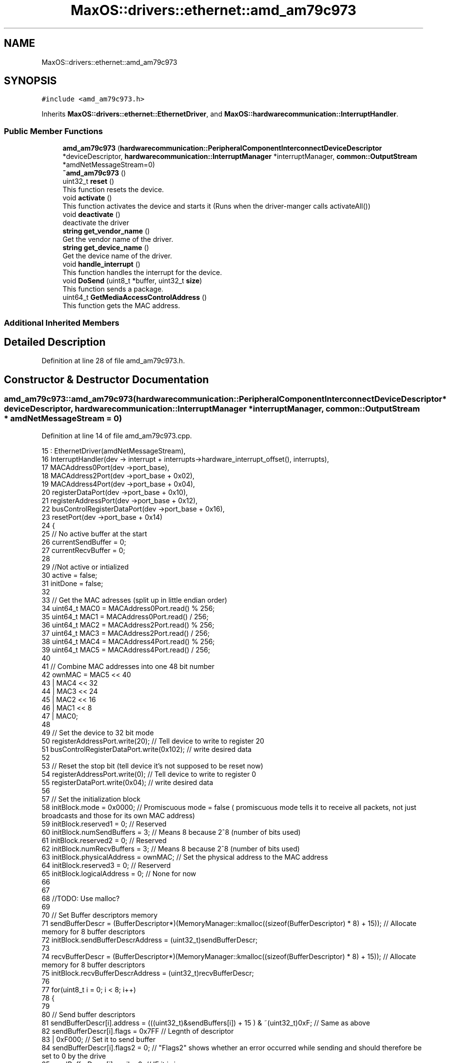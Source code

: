 .TH "MaxOS::drivers::ethernet::amd_am79c973" 3 "Sat Mar 29 2025" "Version 0.1" "Max OS" \" -*- nroff -*-
.ad l
.nh
.SH NAME
MaxOS::drivers::ethernet::amd_am79c973
.SH SYNOPSIS
.br
.PP
.PP
\fC#include <amd_am79c973\&.h>\fP
.PP
Inherits \fBMaxOS::drivers::ethernet::EthernetDriver\fP, and \fBMaxOS::hardwarecommunication::InterruptHandler\fP\&.
.SS "Public Member Functions"

.in +1c
.ti -1c
.RI "\fBamd_am79c973\fP (\fBhardwarecommunication::PeripheralComponentInterconnectDeviceDescriptor\fP *deviceDescriptor, \fBhardwarecommunication::InterruptManager\fP *interruptManager, \fBcommon::OutputStream\fP *amdNetMessageStream=0)"
.br
.ti -1c
.RI "\fB~amd_am79c973\fP ()"
.br
.ti -1c
.RI "uint32_t \fBreset\fP ()"
.br
.RI "This function resets the device\&. "
.ti -1c
.RI "void \fBactivate\fP ()"
.br
.RI "This function activates the device and starts it (Runs when the driver-manger calls activateAll()) "
.ti -1c
.RI "void \fBdeactivate\fP ()"
.br
.RI "deactivate the driver "
.ti -1c
.RI "\fBstring\fP \fBget_vendor_name\fP ()"
.br
.RI "Get the vendor name of the driver\&. "
.ti -1c
.RI "\fBstring\fP \fBget_device_name\fP ()"
.br
.RI "Get the device name of the driver\&. "
.ti -1c
.RI "void \fBhandle_interrupt\fP ()"
.br
.RI "This function handles the interrupt for the device\&. "
.ti -1c
.RI "void \fBDoSend\fP (uint8_t *buffer, uint32_t \fBsize\fP)"
.br
.RI "This function sends a package\&. "
.ti -1c
.RI "uint64_t \fBGetMediaAccessControlAddress\fP ()"
.br
.RI "This function gets the MAC address\&. "
.in -1c
.SS "Additional Inherited Members"
.SH "Detailed Description"
.PP 
Definition at line 28 of file amd_am79c973\&.h\&.
.SH "Constructor & Destructor Documentation"
.PP 
.SS "amd_am79c973::amd_am79c973 (\fBhardwarecommunication::PeripheralComponentInterconnectDeviceDescriptor\fP * deviceDescriptor, \fBhardwarecommunication::InterruptManager\fP * interruptManager, \fBcommon::OutputStream\fP * amdNetMessageStream = \fC0\fP)"

.PP
Definition at line 14 of file amd_am79c973\&.cpp\&.
.PP
.nf
15         :   EthernetDriver(amdNetMessageStream),
16             InterruptHandler(dev -> interrupt + interrupts->hardware_interrupt_offset(), interrupts),
17             MACAddress0Port(dev ->port_base),
18             MACAddress2Port(dev ->port_base + 0x02),
19             MACAddress4Port(dev ->port_base + 0x04),
20             registerDataPort(dev ->port_base + 0x10),
21             registerAddressPort(dev ->port_base + 0x12),
22             busControlRegisterDataPort(dev ->port_base + 0x16),
23             resetPort(dev ->port_base + 0x14)
24 {
25     // No active buffer at the start
26     currentSendBuffer = 0;
27     currentRecvBuffer = 0;
28 
29     //Not active or intialized
30     active = false;
31     initDone = false;
32 
33     // Get the MAC adresses (split up in little endian order)
34     uint64_t MAC0 = MACAddress0Port\&.read() % 256;
35     uint64_t MAC1 = MACAddress0Port\&.read() / 256;
36     uint64_t MAC2 = MACAddress2Port\&.read() % 256;
37     uint64_t MAC3 = MACAddress2Port\&.read() / 256;
38     uint64_t MAC4 = MACAddress4Port\&.read() % 256;
39     uint64_t MAC5 = MACAddress4Port\&.read() / 256;
40 
41     // Combine MAC addresses into one 48 bit number
42     ownMAC = MAC5 << 40
43              | MAC4 << 32
44              | MAC3 << 24
45              | MAC2 << 16
46              | MAC1 << 8
47              | MAC0;
48 
49     // Set the device to 32 bit mode
50     registerAddressPort\&.write(20);              // Tell device to write to register 20
51     busControlRegisterDataPort\&.write(0x102);    // write desired data
52 
53     // Reset the stop bit (tell device it's not supposed to be reset now)
54     registerAddressPort\&.write(0);               // Tell device to write to register 0
55     registerDataPort\&.write(0x04);               // write desired data
56 
57     // Set the initialization block
58     initBlock\&.mode = 0x0000;                         // Promiscuous mode = false   ( promiscuous mode tells it to receive all packets, not just broadcasts and those for its own MAC address)
59     initBlock\&.reserved1 = 0;                         // Reserved
60     initBlock\&.numSendBuffers = 3;                    // Means 8 because 2^8 (number of bits used)
61     initBlock\&.reserved2 = 0;                         // Reserved
62     initBlock\&.numRecvBuffers = 3;                    // Means 8 because 2^8 (number of bits used)
63     initBlock\&.physicalAddress = ownMAC;              // Set the physical address to the MAC address
64     initBlock\&.reserved3 = 0;                         // Reserverd
65     initBlock\&.logicalAddress = 0;                    // None for now
66 
67 
68     //TODO: Use malloc?
69 
70     // Set Buffer descriptors memory
71     sendBufferDescr = (BufferDescriptor*)(MemoryManager::kmalloc((sizeof(BufferDescriptor) * 8) + 15));  // Allocate memory for 8 buffer descriptors
72     initBlock\&.sendBufferDescrAddress = (uint32_t)sendBufferDescr;
73 
74     recvBufferDescr = (BufferDescriptor*)(MemoryManager::kmalloc((sizeof(BufferDescriptor) * 8) + 15));  // Allocate memory for 8 buffer descriptors
75     initBlock\&.recvBufferDescrAddress = (uint32_t)recvBufferDescr;
76 
77     for(uint8_t i = 0; i < 8; i++)
78     {
79 
80         // Send buffer descriptors
81         sendBufferDescr[i]\&.address = (((uint32_t)&sendBuffers[i]) + 15 ) & ~(uint32_t)0xF;       // Same as above
82         sendBufferDescr[i]\&.flags = 0x7FF                                                         // Legnth of descriptor
83                                    | 0xF000;                                                     // Set it to send buffer
84         sendBufferDescr[i]\&.flags2 = 0;                                                           // "Flags2" shows whether an error occurred while sending and should therefore be set to 0 by the drive
85         sendBufferDescr[i]\&.avail = 0;                                                            // IF it is in use
86 
87         // Receive
88         recvBufferDescr[i]\&.address = (((uint32_t)&recvBuffers[i]) + 15 ) & ~(uint32_t)0xF;   // Same as above
89         recvBufferDescr[i]\&.flags = 0xF7FF                                                        // Length of descriptor        (This 0xF7FF is what was causing the problem, it used to be 0x7FF)
90                                    | 0x80000000;                                                 // Set it to receive buffer
91         recvBufferDescr[i]\&.flags2 = 0;                                                           // "Flags2" shows whether an error occurred while sending and should therefore be set to 0 by the drive
92         recvBufferDescr[i]\&.avail = 0;                                                            // IF it is in use
93     }
94 
95     // Move initialization block into device
96     registerAddressPort\&.write(1);                                     // Tell device to write to register 1
97     registerDataPort\&.write((uint32_t)(&initBlock) &
98                            0xFFFF);             // write address data
99     registerAddressPort\&.write(2);                                     // Tell device to write to register 2
100     registerDataPort\&.write(((uint32_t)(&initBlock) >> 16) &
101                            0xFFFF);     // write shifted address data
102 
103 
104 }
.fi
.PP
References MaxOS::drivers::peripherals::i, MaxOS::hardwarecommunication::Port16Bit::read(), and MaxOS::hardwarecommunication::Port16Bit::write()\&.
.SS "amd_am79c973::~amd_am79c973 ()"

.PP
Definition at line 106 of file amd_am79c973\&.cpp\&.
.PP
.nf
107 {
108 }
.fi
.SH "Member Function Documentation"
.PP 
.SS "void amd_am79c973::activate ()\fC [virtual]\fP"

.PP
This function activates the device and starts it (Runs when the driver-manger calls activateAll()) 
.PP
Reimplemented from \fBMaxOS::drivers::Driver\fP\&.
.PP
Definition at line 115 of file amd_am79c973\&.cpp\&.
.PP
.nf
116 {
117 
118     // TODO: Have a look at re - implementing this again someday
119     return;
120 
121     initDone = false;                                            // Set initDone to false
122     registerAddressPort\&.write(0);                           // Tell device to write to register 0
123     registerDataPort\&.write(0x41);                           // Enable Interrupts and start the device
124     while(!initDone);                                            // Wait for initDone to be set to true
125 
126     registerAddressPort\&.write(4);                           // Tell device to read from register 4
127     uint32_t temp = registerDataPort\&.read();                     // Get current data
128 
129     registerAddressPort\&.write(4);                           // Tell device to write to register 4
130     registerDataPort\&.write(temp | 0xC00);                   // Bitwise OR function on data (This automatically enlarges packets smaller than 64 bytes to that size and removes some relatively superfluous information from received packets\&.)
131 
132     registerAddressPort\&.write(0);                           // Tell device to write to register 0
133     registerDataPort\&.write(0x42);                           // Tell device that it is initialised and can begin operating
134 
135     active = true;                                               // Set active to true
136 }
.fi
.PP
References MaxOS::hardwarecommunication::Port16Bit::read(), and MaxOS::hardwarecommunication::Port16Bit::write()\&.
.SS "void amd_am79c973::deactivate ()\fC [virtual]\fP"

.PP
deactivate the driver 
.PP
Reimplemented from \fBMaxOS::drivers::Driver\fP\&.
.PP
Definition at line 292 of file amd_am79c973\&.cpp\&.
.PP
.nf
292                               {
293 
294 }
.fi
.SS "void amd_am79c973::DoSend (uint8_t * buffer, uint32_t size)\fC [virtual]\fP"

.PP
This function sends a package\&. 
.PP
\fBParameters\fP
.RS 4
\fIbuffer\fP The buffer to send 
.br
\fIsize\fP The size of the buffer 
.RE
.PP

.PP
Reimplemented from \fBMaxOS::drivers::ethernet::EthernetDriver\fP\&.
.PP
Definition at line 203 of file amd_am79c973\&.cpp\&.
.PP
.nf
203                                                         {
204 
205     while(!active);
206 
207     int sendDescriptor = currentSendBuffer;              // Get where data has been written to
208     currentSendBuffer = (currentSendBuffer + 1) % 8;    // Move send buffer to next send buffer (div by 8 so that it is cycled) (this allows for data to be sent from different m_tasks in parallel)
209 
210     if(size > 1518){                                    // If attempt to send more than 1518 bytes at once it will be too large
211         size = 1518;                                    // Discard all data after that  (Generally if data is bigger than that at driver level then a higher up network layer must have made a mistake)
212 
213     }
214 
215     // What this loop does is copy the information passed as the parameter buffer (src) to the send buffer in the ram (dst) which the card will then use to send the data
216     for (uint8_t *src = buffer + size -1,                                                   // Set src pointer to the end of the data that is being sent
217          *dst = (uint8_t*)(sendBufferDescr[sendDescriptor]\&.address + size -1);       // Take the buffer that has been slected
218          src >= buffer;                                                             // While there is still information in the buffer that hasnt been written to src
219          src--,dst--                                                                // Move 2 pointers to the end of the buffers
220             )
221     {
222         *dst = *src;                                                                        // Copy data from source buffer to destiantion buffer
223     }
224 
225 
226     sendBufferDescr[sendDescriptor]\&.avail = 0;                               // Set that this buffer is in use
227     sendBufferDescr[sendDescriptor]\&.flags2 = 0;                              // Clear any previous error messages
228     sendBufferDescr[sendDescriptor]\&.flags = 0x8300F000                       // Encode the size of what is being sent
229                                             | ((uint16_t)((-size) & 0xFFF));;
230 
231     registerAddressPort\&.write(0);                           // Tell device to write to register 0
232     registerDataPort\&.write(
233         0x48);                           // Tell device to send the data currently in the buffer
234 }
.fi
.PP
References size, and MaxOS::hardwarecommunication::Port16Bit::write()\&.
.SS "\fBstring\fP amd_am79c973::get_device_name ()\fC [virtual]\fP"

.PP
Get the device name of the driver\&. 
.PP
\fBReturns\fP
.RS 4
The device name of the driver 
.RE
.PP

.PP
Reimplemented from \fBMaxOS::drivers::Driver\fP\&.
.PP
Definition at line 300 of file amd_am79c973\&.cpp\&.
.PP
.nf
300                                      {
301     return "PCnet-Fast III (Am79C973)";
302 }
.fi
.SS "\fBstring\fP amd_am79c973::get_vendor_name ()\fC [virtual]\fP"

.PP
Get the vendor name of the driver\&. 
.PP
\fBReturns\fP
.RS 4
The vendor name of the driver 
.RE
.PP

.PP
Reimplemented from \fBMaxOS::drivers::Driver\fP\&.
.PP
Definition at line 296 of file amd_am79c973\&.cpp\&.
.PP
.nf
296                                      {
297     return "AMD";
298 }
.fi
.SS "uint64_t amd_am79c973::GetMediaAccessControlAddress ()\fC [virtual]\fP"

.PP
This function gets the MAC address\&. 
.PP
\fBReturns\fP
.RS 4
The MAC address 
.RE
.PP

.PP
Reimplemented from \fBMaxOS::drivers::ethernet::EthernetDriver\fP\&.
.PP
Definition at line 287 of file amd_am79c973\&.cpp\&.
.PP
.nf
287                                                     {
288     while(ownMAC == 0);
289     return ownMAC;
290 }
.fi
.SS "void amd_am79c973::handle_interrupt ()\fC [virtual]\fP"

.PP
This function handles the interrupt for the device\&. 
.PP
\fBParameters\fP
.RS 4
\fIesp\fP The stack pointer (where to return to) 
.RE
.PP

.PP
Reimplemented from \fBMaxOS::hardwarecommunication::InterruptHandler\fP\&.
.PP
Definition at line 158 of file amd_am79c973\&.cpp\&.
.PP
.nf
158                                     {
159 
160 
161 
162 
163     // Similar to PIC, data needs to be read when a interrupt is sent, or it hangs
164     registerAddressPort\&.write(0);                           // Tell device to read from register 0
165     uint32_t temp = registerDataPort\&.read();                     // Get current data
166 
167     // Note: Cant be switch case as multiple errors can occur at the same time
168 
169     // Errors
170     if((temp & 0x8000) == 0x8000)
171       error_message("AMD am79c973 ERROR: ");
172     if((temp & 0x2000) == 0x2000)
173       error_message("COLLISION ERROR\n");
174     if((temp & 0x1000) == 0x1000)
175       error_message("MISSED FRAME\n");
176     if((temp & 0x0800) == 0x0800)
177       error_message("MEMORY ERROR\n");
178 
179 
180     // Responses
181     if((temp & 0x0400) == 0x0400) FetchDataReceived();
182     if((temp & 0x0200) == 0x0200) FetchDataSent();
183     if((temp & 0x0100) == 0x0100) initDone = true;//
184 
185     // Reply that it was received
186     registerAddressPort\&.write(0);                           // Tell device to write to register 0
187     registerDataPort\&.write(temp);                           // Tell device that the interrupt was received
188 }
.fi
.PP
References MaxOS::drivers::Driver::error_message(), MaxOS::hardwarecommunication::Port16Bit::read(), and MaxOS::hardwarecommunication::Port16Bit::write()\&.
.SS "uint32_t amd_am79c973::reset ()\fC [virtual]\fP"

.PP
This function resets the device\&. 
.PP
\fBReturns\fP
.RS 4
The amount of ms to wait 
.RE
.PP

.PP
Reimplemented from \fBMaxOS::drivers::Driver\fP\&.
.PP
Definition at line 143 of file amd_am79c973\&.cpp\&.
.PP
.nf
143                              {
144 
145   resetPort\&.read();
146   resetPort\&.write(0);
147   return 10;                      // 10 means wait for 10ms
148 
149 }
.fi
.PP
References MaxOS::hardwarecommunication::Port16Bit::read(), and MaxOS::hardwarecommunication::Port16Bit::write()\&.

.SH "Author"
.PP 
Generated automatically by Doxygen for Max OS from the source code\&.
